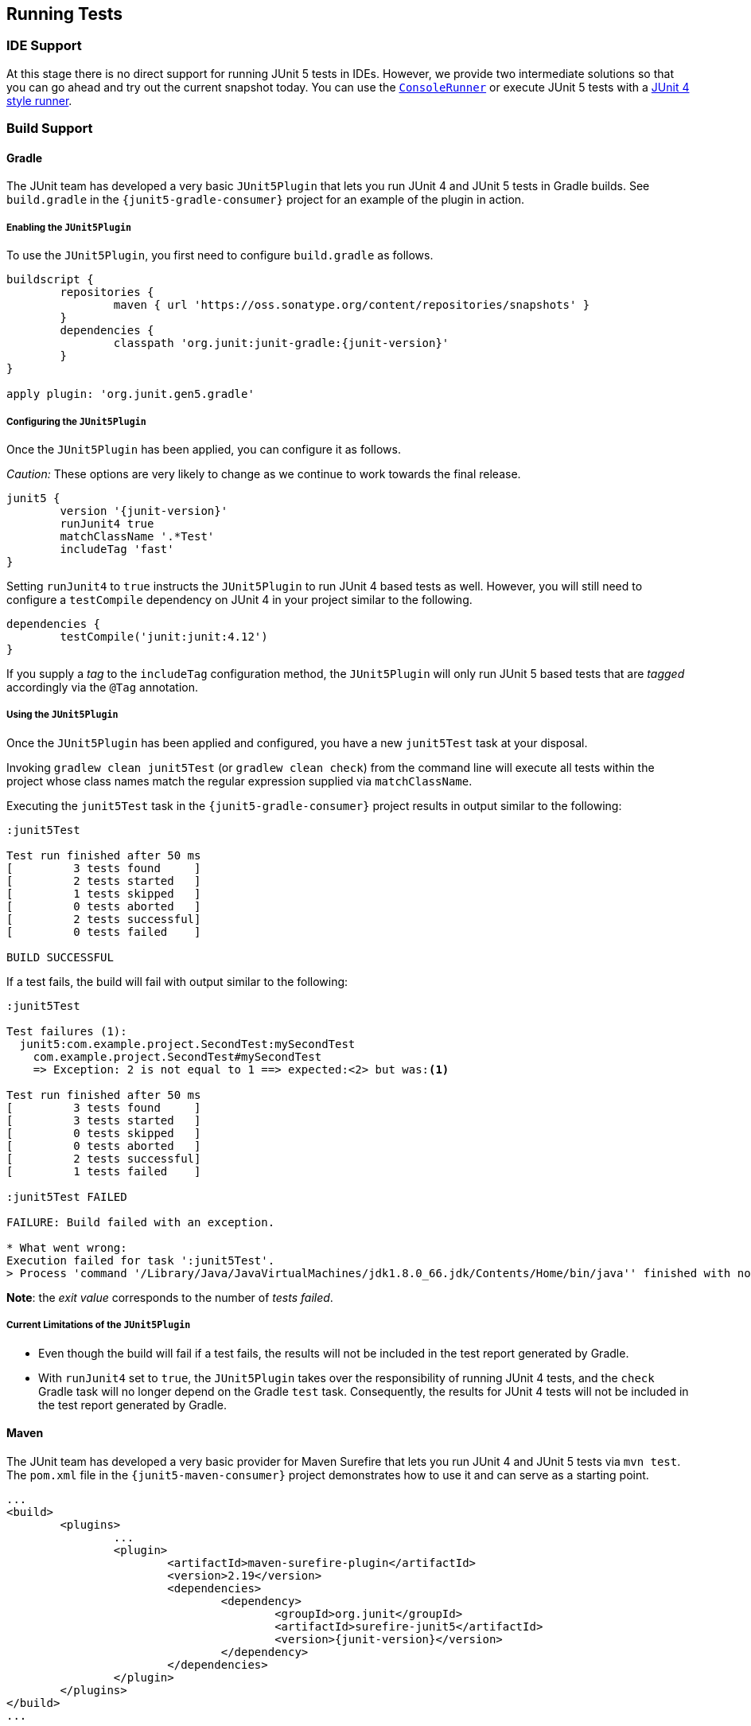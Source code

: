[[running-tests]]
== Running Tests

=== IDE Support

At this stage there is no direct support for running JUnit 5 tests in IDEs. However, we
provide two intermediate solutions so that you can go ahead and try out the current
snapshot today. You can use the link:#console-runner[`ConsoleRunner`] or execute JUnit 5
tests with a link:#using-junit4-to-run-junit5-tests[JUnit 4 style runner].

=== Build Support

==== Gradle

The JUnit team has developed a very basic `JUnit5Plugin` that lets you run JUnit 4 and
JUnit 5 tests in Gradle builds. See `build.gradle` in the `{junit5-gradle-consumer}`
project for an example of the plugin in action.

===== Enabling the `JUnit5Plugin`

To use the `JUnit5Plugin`, you first need to configure `build.gradle` as follows.

[source,java,indent=0]
[subs="verbatim,attributes"]
----
buildscript {
	repositories {
		maven { url 'https://oss.sonatype.org/content/repositories/snapshots' }
	}
	dependencies {
		classpath 'org.junit:junit-gradle:{junit-version}'
	}
}

apply plugin: 'org.junit.gen5.gradle'
----

===== Configuring the `JUnit5Plugin`

Once the `JUnit5Plugin` has been applied, you can configure it as follows.

_Caution:_ These options are very likely to change as we continue to work towards the
final release.

[source,java,indent=0]
[subs="verbatim,attributes"]
----
junit5 {
	version '{junit-version}'
	runJunit4 true
	matchClassName '.*Test'
	includeTag 'fast'
}

----

Setting `runJunit4` to `true` instructs the `JUnit5Plugin` to run JUnit 4 based tests as
well. However, you will still need to configure a `testCompile` dependency on JUnit 4 in
your project similar to the following.

[source,java,indent=0]
[subs="verbatim"]
----
dependencies {
	testCompile('junit:junit:4.12')
}
----

If you supply a _tag_ to the `includeTag` configuration method, the `JUnit5Plugin` will
only run JUnit 5 based tests that are _tagged_ accordingly via the `@Tag` annotation.

===== Using the `JUnit5Plugin`

Once the `JUnit5Plugin` has been applied and configured, you have a new `junit5Test` task
at your disposal.

Invoking `gradlew clean junit5Test` (or `gradlew clean check`) from the command line will
execute all tests within the project whose class names match the regular expression
supplied via `matchClassName`.

Executing the `junit5Test` task in the `{junit5-gradle-consumer}` project results in
output similar to the following:

[source,indent=0]
----
:junit5Test

Test run finished after 50 ms
[         3 tests found     ]
[         2 tests started   ]
[         1 tests skipped   ]
[         0 tests aborted   ]
[         2 tests successful]
[         0 tests failed    ]

BUILD SUCCESSFUL
----

If a test fails, the build will fail with output similar to the following:

[source,indent=0]
----
:junit5Test

Test failures (1):
  junit5:com.example.project.SecondTest:mySecondTest
    com.example.project.SecondTest#mySecondTest
    => Exception: 2 is not equal to 1 ==> expected:<2> but was:<1>

Test run finished after 50 ms
[         3 tests found     ]
[         3 tests started   ]
[         0 tests skipped   ]
[         0 tests aborted   ]
[         2 tests successful]
[         1 tests failed    ]

:junit5Test FAILED

FAILURE: Build failed with an exception.

* What went wrong:
Execution failed for task ':junit5Test'.
> Process 'command '/Library/Java/JavaVirtualMachines/jdk1.8.0_66.jdk/Contents/Home/bin/java'' finished with non-zero exit value 1
----

*Note*: the _exit value_ corresponds to the number of _tests failed_.

===== Current Limitations of the `JUnit5Plugin`

* Even though the build will fail if a test fails, the results will not be included in
  the test report generated by Gradle.
* With `runJunit4` set to `true`, the `JUnit5Plugin` takes over the responsibility of
  running JUnit 4 tests, and the `check` Gradle task will no longer depend on the Gradle
  `test` task. Consequently, the results for JUnit 4 tests will not be included in the
  test report generated by Gradle.

==== Maven

The JUnit team has developed a very basic provider for Maven Surefire that lets you run
JUnit 4 and JUnit 5 tests via `mvn test`. The `pom.xml` file in the
`{junit5-maven-consumer}` project demonstrates how to use it and can serve as a starting
point.

[source,xml,indent=0]
[subs="verbatim,attributes"]
----
	...
	<build>
		<plugins>
			...
			<plugin>
				<artifactId>maven-surefire-plugin</artifactId>
				<version>2.19</version>
				<dependencies>
					<dependency>
						<groupId>org.junit</groupId>
						<artifactId>surefire-junit5</artifactId>
						<version>{junit-version}</version>
					</dependency>
				</dependencies>
			</plugin>
		</plugins>
	</build>
	...
----

=== Console Runner

The `{ConsoleRunner}` is a command-line Java application that lets you run JUnit 4 and
JUnit 5 tests and prints test execution results to the console.

Here's an example of its output:

[source,indent=0]
----
Test execution started. Number of static tests: 2
Engine started: junit5
Test started:     My 1st JUnit 5 test! 😎 [junit5:com.example.project.FirstTest#myFirstTest(java.lang.String)]
Test succeeded:   My 1st JUnit 5 test! 😎 [junit5:com.example.project.FirstTest#myFirstTest(java.lang.String)]
Test skipped:     mySecondTest [junit5:com.example.project.SecondTest#mySecondTest()]
                  => Exception:   Skipped test method [void com.example.project.SecondTest.mySecondTest()] due to failed condition
Engine finished: junit5
Test execution finished.

Test run finished after 29 ms
[         2 tests found     ]
[         1 tests started   ]
[         1 tests skipped   ]
[         0 tests aborted   ]
[         1 tests successful]
[         0 tests failed    ]
----

==== Options

_Caution:_ These options are very likely to change as we continue to work towards the
final release.

----
Option                       Description
------                       -----------
-C, --disable-ansi-colors    Disable colored output (not supported by all
                               terminals)
-D, --hide-details           Hide details while tests are being executed.
                               Only show the summary and test failures.
-T, --exclude-tags           Give a tag to include in the test run. This
                               option can be repeated.
-a, --all                    Run all tests
-h, --help                   Display help information
-n, --filter-classname       Give a regular expression to include only
                               classes whose fully qualified names match.
-p, --classpath              Additional classpath entries, e.g. for adding
                               engines and their dependencies
-t, --filter-tags            Give a tag to include in the test run. This
                               option can be repeated.
-x, --enable-exit-code       Exit process with number of failing tests as
                               exit code
----


=== Using JUnit 4 to Run JUnit 5 Tests

The `JUnit5` runner lets you run JUnit 5 tests with JUnit 4. This way you can run JUnit 5
tests in IDEs and build tools that only know about JUnit 4. As soon as we add reporting
features to JUnit 5 that JUnit 4 does not have, the runner will only be able to support a
subset of the JUnit 5 functionality. But for the time being the `JUnit5` runner is an
easy way to get started.

==== Setup

You need the following artifacts and their dependencies on the classpath. See
<<dependency-metadata>> for details regarding group IDs, artifact IDs, and
versions.

* `junit5-api` in _test_ scope: API for writing tests, including `@Test`, etc.
* `junit4-runner` in _test_ scope: location of the `JUnit5` runner
* `junit5-engine` in _test runtime_ scope: implementation of the Engine API for JUnit 5

==== Single Test Class

One way to use the `JUnit5` runner is to annotate a JUnit 5 test class with
`@RunWith(JUnit5.class)` directly. Please note that the tests are annotated with
`org.junit.gen5.api.Test` (JUnit 5), not `org.junit.Test` (JUnit 4). Moreover, in this
case the test class must be `public` because; otherwise, the IDEs won't recognize it as a
test class.

[source,java,indent=0]
[subs="verbatim"]
----
package com.example;

import static org.junit.gen5.api.Assertions.fail;

import org.junit.gen5.api.Test;
import org.junit.gen5.junit4runner.JUnit5;
import org.junit.runner.RunWith;

@RunWith(JUnit5.class)
public class AJUnit5TestCaseRunWithJUnit4 {

	@Test
	void aSucceedingTest() {
		/* no-op */
	}

	@Test
	void aFailingTest() {
		fail("Failing for failing's sake.");
	}

}
----

==== Multiple Tests

If you have multiple JUnit 5 tests you can create a test suite.

[source,java,indent=0]
[subs="verbatim"]
----
package com.example;

import org.junit.gen5.junit4runner.JUnit5;
import org.junit.gen5.junit4runner.JUnit5.Packages;
import org.junit.runner.RunWith;

@RunWith(JUnit5.class)
@Packages("com.example")
public class JUnit4SamplesSuite {
}
----

The `JUnit4SamplesSuite` will discover and run all tests in the `com.example` package
and its subpackages.

There are more configuration options for discovering and filtering tests than just
`@Packages`. Please consult the
{javadoc-root}/org/junit/gen5/junit4/runner/package-summary.html[Javadoc] or the source
code for the `{JUnit5-Runner}` runner for further details.
